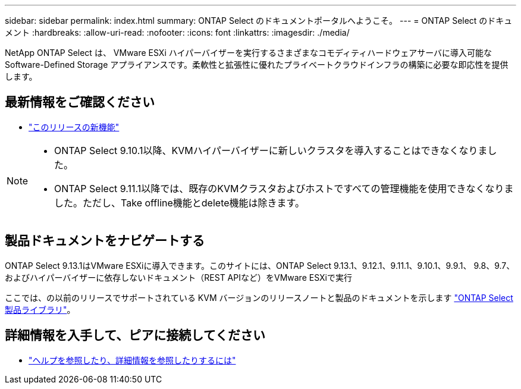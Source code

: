 ---
sidebar: sidebar 
permalink: index.html 
summary: ONTAP Select のドキュメントポータルへようこそ。 
---
= ONTAP Select のドキュメント
:hardbreaks:
:allow-uri-read: 
:nofooter: 
:icons: font
:linkattrs: 
:imagesdir: ./media/


[role="lead"]
NetApp ONTAP Select は、 VMware ESXi ハイパーバイザーを実行するさまざまなコモディティハードウェアサーバに導入可能な Software-Defined Storage アプライアンスです。柔軟性と拡張性に優れたプライベートクラウドインフラの構築に必要な即応性を提供します。



== 最新情報をご確認ください

* link:reference_new_ots.html["このリリースの新機能"]


[NOTE]
====
* ONTAP Select 9.10.1以降、KVMハイパーバイザーに新しいクラスタを導入することはできなくなりました。
* ONTAP Select 9.11.1以降では、既存のKVMクラスタおよびホストですべての管理機能を使用できなくなりました。ただし、Take offline機能とdelete機能は除きます。


====


== 製品ドキュメントをナビゲートする

ONTAP Select 9.13.1はVMware ESXiに導入できます。このサイトには、ONTAP Select 9.13.1、9.12.1、9.11.1、9.10.1、9.9.1、 9.8、9.7、およびハイパーバイザーに依存しないドキュメント（REST APIなど）をVMware ESXiで実行

ここでは、の以前のリリースでサポートされている KVM バージョンのリリースノートと製品のドキュメントを示します https://mysupport.netapp.com/documentation/productlibrary/index.html?productID=62293["ONTAP Select 製品ライブラリ"^]。



== 詳細情報を入手して、ピアに接続してください

* link:reference_additional_info.html["ヘルプを参照したり、詳細情報を参照したりするには"]

